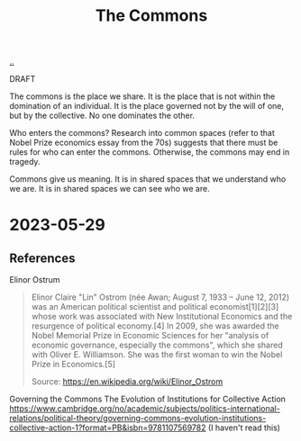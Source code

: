:PROPERTIES:
:ID: 3eab9578-dec5-4c21-b5b6-7c18d6258d62
:END:
#+TITLE: The Commons

[[file:..][..]]

DRAFT

The commons is the place we share.
It is the place that is not within the domination of an individual.
It is the place governed not by the will of one, but by the collective.
No one dominates the other.

Who enters the commons?
Research into common spaces (refer to that Nobel Prize economics essay from the 70s) suggests that there must be rules for who can enter the commons.
Otherwise, the commons may end in tragedy.

Commons give us meaning.
It is in shared spaces that we understand who we are.
It is in shared spaces we can see who we are.

* 2023-05-29
** References
Elinor Ostrum

#+begin_quote
Elinor Claire "Lin" Ostrom (née Awan; August 7, 1933 – June 12, 2012) was an American political scientist and political economist[1][2][3] whose work was associated with New Institutional Economics and the resurgence of political economy.[4] In 2009, she was awarded the Nobel Memorial Prize in Economic Sciences for her "analysis of economic governance, especially the commons", which she shared with Oliver E. Williamson. She was the first woman to win the Nobel Prize in Economics.[5]

Source:
https://en.wikipedia.org/wiki/Elinor_Ostrom
#+end_quote

Governing the Commons
The Evolution of Institutions for Collective Action
https://www.cambridge.org/no/academic/subjects/politics-international-relations/political-theory/governing-commons-evolution-institutions-collective-action-1?format=PB&isbn=9781107569782
(I haven't read this)
